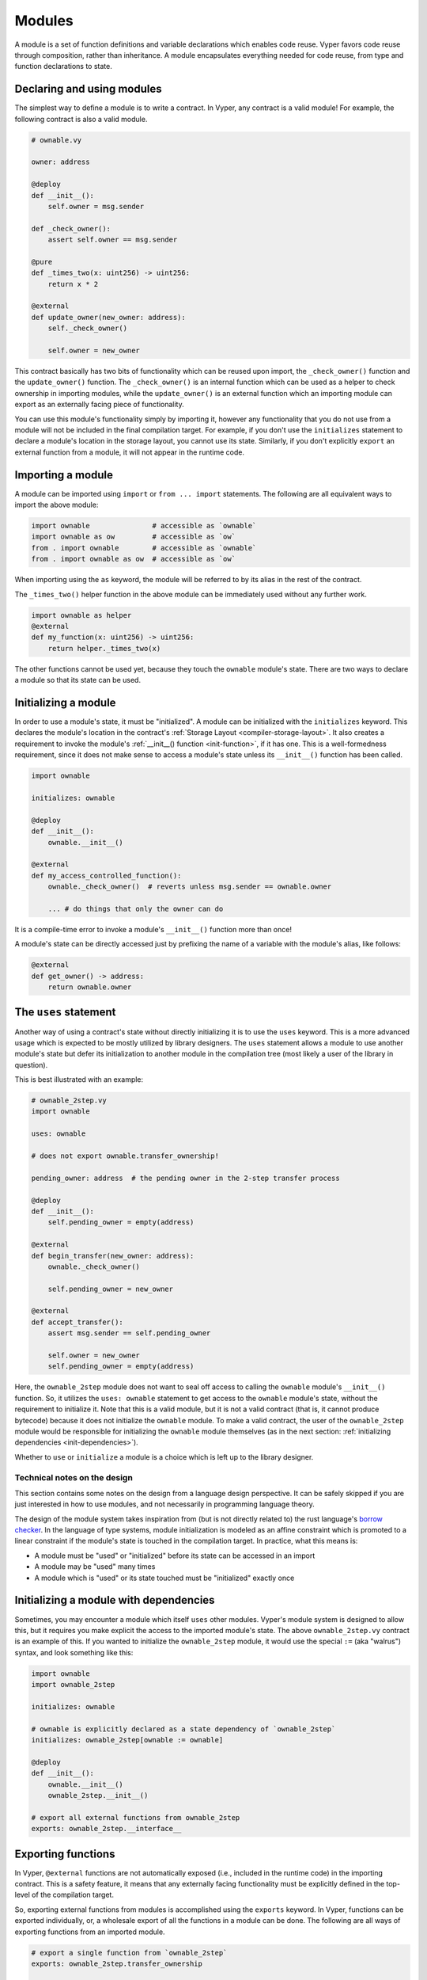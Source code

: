 .. _modules:

Modules
#######

A module is a set of function definitions and variable declarations which enables code reuse. Vyper favors code reuse through composition, rather than inheritance. A module encapsulates everything needed for code reuse, from type and function declarations to state.

Declaring and using modules
===========================

The simplest way to define a module is to write a contract. In Vyper, any contract is a valid module! For example, the following contract is also a valid module.

.. code-block:: vyper

    # ownable.vy

    owner: address

    @deploy
    def __init__():
        self.owner = msg.sender

    def _check_owner():
        assert self.owner == msg.sender

    @pure
    def _times_two(x: uint256) -> uint256:
        return x * 2

    @external
    def update_owner(new_owner: address):
        self._check_owner()

        self.owner = new_owner

This contract basically has two bits of functionality which can be reused upon import, the ``_check_owner()`` function and the ``update_owner()`` function. The ``_check_owner()`` is an internal function which can be used as a helper to check ownership in importing modules, while the ``update_owner()`` is an external function which an importing module can export as an externally facing piece of functionality.

You can use this module's functionality simply by importing it, however any functionality that you do not use from a module will not be included in the final compilation target. For example, if you don't use the ``initializes`` statement to declare a module's location in the storage layout, you cannot use its state. Similarly, if you don't explicitly ``export`` an external function from a module, it will not appear in the runtime code.

Importing a module
==================

A module can be imported using ``import`` or ``from ... import`` statements. The following are all equivalent ways to import the above module:

.. code-block:: vyper

    import ownable               # accessible as `ownable`
    import ownable as ow         # accessible as `ow`
    from . import ownable        # accessible as `ownable`
    from . import ownable as ow  # accessible as `ow`

When importing using the ``as`` keyword, the module will be referred to by its alias in the rest of the contract.

The ``_times_two()`` helper function in the above module can be immediately used without any further work.

.. code-block:: vyper

    import ownable as helper
    @external
    def my_function(x: uint256) -> uint256:
        return helper._times_two(x)

The other functions cannot be used yet, because they touch the ``ownable`` module's state. There are two ways to declare a module so that its state can be used.

Initializing a module
=====================

In order to use a module's state, it must be "initialized". A module can be initialized with the ``initializes`` keyword. This declares the module's location in the contract's :ref:`Storage Layout <compiler-storage-layout>`. It also creates a requirement to invoke the module's :ref:`__init__() function <init-function>`, if it has one. This is a well-formedness requirement, since it does not make sense to access a module's state unless its ``__init__()`` function has been called.

.. code-block:: vyper

    import ownable

    initializes: ownable

    @deploy
    def __init__():
        ownable.__init__()

    @external
    def my_access_controlled_function():
        ownable._check_owner()  # reverts unless msg.sender == ownable.owner

        ... # do things that only the owner can do

It is a compile-time error to invoke a module's ``__init__()`` function more than once!

A module's state can be directly accessed just by prefixing the name of a variable with the module's alias, like follows:

.. code-block:: vyper

    @external
    def get_owner() -> address:
        return ownable.owner


The ``uses`` statement
======================

Another way of using a contract's state without directly initializing it is to use the ``uses`` keyword. This is a more advanced usage which is expected to be mostly utilized by library designers. The ``uses`` statement allows a module to use another module's state but defer its initialization to another module in the compilation tree (most likely a user of the library in question).

This is best illustrated with an example:

.. code-block:: vyper

    # ownable_2step.vy
    import ownable

    uses: ownable

    # does not export ownable.transfer_ownership!

    pending_owner: address  # the pending owner in the 2-step transfer process

    @deploy
    def __init__():
        self.pending_owner = empty(address)

    @external
    def begin_transfer(new_owner: address):
        ownable._check_owner()

        self.pending_owner = new_owner

    @external
    def accept_transfer():
        assert msg.sender == self.pending_owner

        self.owner = new_owner
        self.pending_owner = empty(address)

Here, the ``ownable_2step`` module does not want to seal off access to calling the ``ownable`` module's ``__init__()`` function. So, it utilizes the ``uses: ownable`` statement to get access to the ``ownable`` module's state, without the requirement to initialize it. Note that this is a valid module, but it is not a valid contract (that is, it cannot produce bytecode) because it does not initialize the ``ownable`` module. To make a valid contract, the user of the ``ownable_2step`` module would be responsible for initializing the ``ownable`` module themselves (as in the next section: :ref:`initializing dependencies <init-dependencies>`).

Whether to ``use`` or ``initialize`` a module is a choice which is left up to the library designer.

Technical notes on the design
-----------------------------

This section contains some notes on the design from a language design perspective. It can be safely skipped if you are just interested in how to use modules, and not necessarily in programming language theory.

The design of the module system takes inspiration from (but is not directly related to) the rust language's `borrow checker <https://doc.rust-lang.org/1.8.0/book/references-and-borrowing.html>`_. In the language of type systems, module initialization is modeled as an affine constraint which is promoted to a linear constraint if the module's state is touched in the compilation target. In practice, what this means is:

* A module must be "used" or "initialized" before its state can be accessed in an import
* A module may be "used" many times
* A module which is "used" or its state touched must be "initialized" exactly once

.. _init-dependencies:

Initializing a module with dependencies
=======================================

Sometimes, you may encounter a module which itself ``uses`` other modules. Vyper's module system is designed to allow this, but it requires you make explicit the access to the imported module's state. The above ``ownable_2step.vy`` contract is an example of this. If you wanted to initialize the ``ownable_2step`` module, it would use the special ``:=`` (aka "walrus") syntax, and look something like this:

.. code-block:: vyper

    import ownable
    import ownable_2step

    initializes: ownable

    # ownable is explicitly declared as a state dependency of `ownable_2step`
    initializes: ownable_2step[ownable := ownable]

    @deploy
    def __init__():
        ownable.__init__()
        ownable_2step.__init__()

    # export all external functions from ownable_2step
    exports: ownable_2step.__interface__

Exporting functions
===================

In Vyper, ``@external`` functions are not automatically exposed (i.e., included in the runtime code) in the importing contract. This is a safety feature, it means that any externally facing functionality must be explicitly defined in the top-level of the compilation target.

So, exporting external functions from modules is accomplished using the ``exports`` keyword. In Vyper, functions can be exported individually, or, a wholesale export of all the functions in a module can be done. The following are all ways of exporting functions from an imported module.

.. code-block:: vyper

    # export a single function from `ownable_2step`
    exports: ownable_2step.transfer_ownership

    # export multiple functions from `ownable_2step`, being explicit about
    # which specific functions are being exported
    exports: (
        ownable_2step.transfer_ownership,
        ownable_2step.accept_ownership,
    )

    # export all external functions from `ownable_2step`
    exports: ownable_2step.__interface
